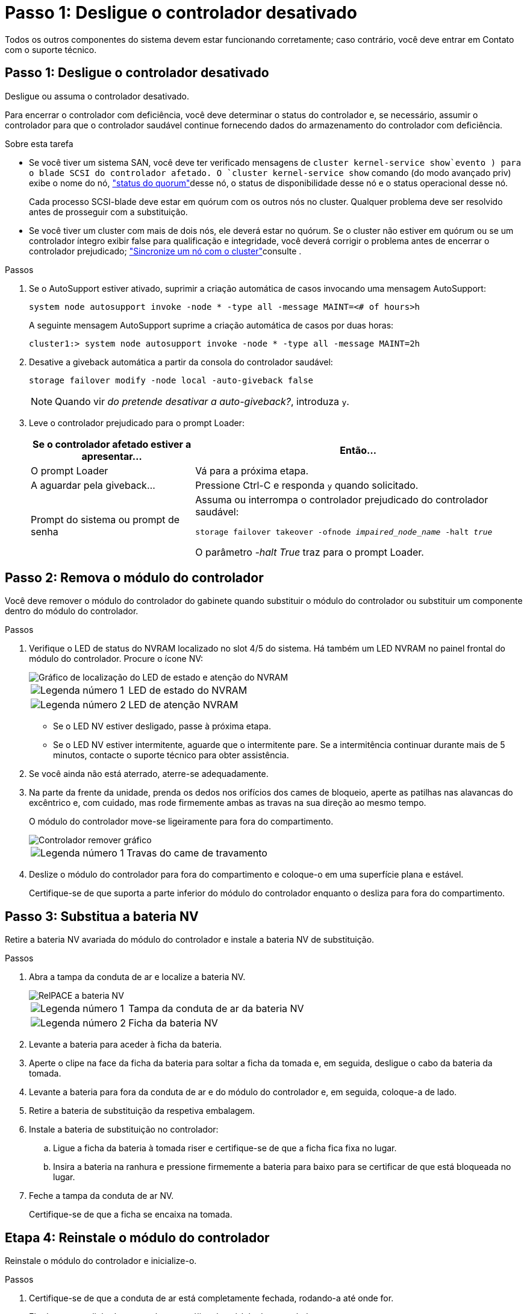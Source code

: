 = Passo 1: Desligue o controlador desativado
:allow-uri-read: 


Todos os outros componentes do sistema devem estar funcionando corretamente; caso contrário, você deve entrar em Contato com o suporte técnico.



== Passo 1: Desligue o controlador desativado

Desligue ou assuma o controlador desativado.

Para encerrar o controlador com deficiência, você deve determinar o status do controlador e, se necessário, assumir o controlador para que o controlador saudável continue fornecendo dados do armazenamento do controlador com deficiência.

.Sobre esta tarefa
* Se você tiver um sistema SAN, você deve ter verificado mensagens de  `cluster kernel-service show`evento ) para o blade SCSI do controlador afetado. O `cluster kernel-service show` comando (do modo avançado priv) exibe o nome do nó, link:https://docs.netapp.com/us-en/ontap/system-admin/display-nodes-cluster-task.html["status do quorum"]desse nó, o status de disponibilidade desse nó e o status operacional desse nó.
+
Cada processo SCSI-blade deve estar em quórum com os outros nós no cluster. Qualquer problema deve ser resolvido antes de prosseguir com a substituição.

* Se você tiver um cluster com mais de dois nós, ele deverá estar no quórum. Se o cluster não estiver em quórum ou se um controlador íntegro exibir false para qualificação e integridade, você deverá corrigir o problema antes de encerrar o controlador prejudicado; link:https://docs.netapp.com/us-en/ontap/system-admin/synchronize-node-cluster-task.html?q=Quorum["Sincronize um nó com o cluster"^]consulte .


.Passos
. Se o AutoSupport estiver ativado, suprimir a criação automática de casos invocando uma mensagem AutoSupport:
+
`system node autosupport invoke -node * -type all -message MAINT=<# of hours>h`

+
A seguinte mensagem AutoSupport suprime a criação automática de casos por duas horas:

+
`cluster1:> system node autosupport invoke -node * -type all -message MAINT=2h`

. Desative a giveback automática a partir da consola do controlador saudável:
+
`storage failover modify -node local -auto-giveback false`

+

NOTE: Quando vir _do pretende desativar a auto-giveback?_, introduza `y`.

. Leve o controlador prejudicado para o prompt Loader:
+
[cols="1,2"]
|===
| Se o controlador afetado estiver a apresentar... | Então... 


 a| 
O prompt Loader
 a| 
Vá para a próxima etapa.



 a| 
A aguardar pela giveback...
 a| 
Pressione Ctrl-C e responda `y` quando solicitado.



 a| 
Prompt do sistema ou prompt de senha
 a| 
Assuma ou interrompa o controlador prejudicado do controlador saudável:

`storage failover takeover -ofnode _impaired_node_name_ -halt _true_`

O parâmetro _-halt True_ traz para o prompt Loader.

|===




== Passo 2: Remova o módulo do controlador

Você deve remover o módulo do controlador do gabinete quando substituir o módulo do controlador ou substituir um componente dentro do módulo do controlador.

.Passos
. Verifique o LED de status do NVRAM localizado no slot 4/5 do sistema. Há também um LED NVRAM no painel frontal do módulo do controlador. Procure o ícone NV:
+
image::../media/drw_a1K-70-90_nvram-led_ieops-1463.svg[Gráfico de localização do LED de estado e atenção do NVRAM]

+
[cols="1,4"]
|===


 a| 
image:../media/icon_round_1.png["Legenda número 1"]
 a| 
LED de estado do NVRAM



 a| 
image:../media/icon_round_2.png["Legenda número 2"]
 a| 
LED de atenção NVRAM

|===
+
** Se o LED NV estiver desligado, passe à próxima etapa.
** Se o LED NV estiver intermitente, aguarde que o intermitente pare. Se a intermitência continuar durante mais de 5 minutos, contacte o suporte técnico para obter assistência.


. Se você ainda não está aterrado, aterre-se adequadamente.
. Na parte da frente da unidade, prenda os dedos nos orifícios dos cames de bloqueio, aperte as patilhas nas alavancas do excêntrico e, com cuidado, mas rode firmemente ambas as travas na sua direção ao mesmo tempo.
+
O módulo do controlador move-se ligeiramente para fora do compartimento.

+
image::../media/drw_a1k_pcm_remove_replace_ieops-1375.svg[Controlador remover gráfico]

+
[cols="1,4"]
|===


 a| 
image:../media/icon_round_1.png["Legenda número 1"]
| Travas do came de travamento 
|===
. Deslize o módulo do controlador para fora do compartimento e coloque-o em uma superfície plana e estável.
+
Certifique-se de que suporta a parte inferior do módulo do controlador enquanto o desliza para fora do compartimento.





== Passo 3: Substitua a bateria NV

Retire a bateria NV avariada do módulo do controlador e instale a bateria NV de substituição.

.Passos
. Abra a tampa da conduta de ar e localize a bateria NV.
+
image::../media/drw_a1k_remove_replace_nvmembat_ieops-1379.svg[RelPACE a bateria NV]

+
[cols="1,4"]
|===


 a| 
image:../media/icon_round_1.png["Legenda número 1"]
| Tampa da conduta de ar da bateria NV 


 a| 
image:../media/icon_round_2.png["Legenda número 2"]
 a| 
Ficha da bateria NV

|===
. Levante a bateria para aceder à ficha da bateria.
. Aperte o clipe na face da ficha da bateria para soltar a ficha da tomada e, em seguida, desligue o cabo da bateria da tomada.
. Levante a bateria para fora da conduta de ar e do módulo do controlador e, em seguida, coloque-a de lado.
. Retire a bateria de substituição da respetiva embalagem.
. Instale a bateria de substituição no controlador:
+
.. Ligue a ficha da bateria à tomada riser e certifique-se de que a ficha fica fixa no lugar.
.. Insira a bateria na ranhura e pressione firmemente a bateria para baixo para se certificar de que está bloqueada no lugar.


. Feche a tampa da conduta de ar NV.
+
Certifique-se de que a ficha se encaixa na tomada.





== Etapa 4: Reinstale o módulo do controlador

Reinstale o módulo do controlador e inicialize-o.

.Passos
. Certifique-se de que a conduta de ar está completamente fechada, rodando-a até onde for.
+
Ele deve estar alinhado com a chapa metálica do módulo do controlador.

. Alinhe a extremidade do módulo do controlador com a abertura no compartimento e deslize o módulo do controlador para dentro do chassi com as alavancas giradas para longe da frente do sistema.
. Assim que o módulo do controlador o impedir de deslizar para mais longe, rode as pegas do excêntrico para dentro até que fiquem presas por baixo das ventoinhas
+

NOTE: Não use força excessiva ao deslizar o módulo do controlador para dentro do compartimento para evitar danificar os conetores.

+
O módulo do controlador começa a inicializar assim que estiver totalmente encaixado no compartimento.

. Devolva o controlador afetado ao funcionamento normal, devolvendo o respetivo armazenamento: `storage failover giveback -ofnode _impaired_node_name_`.
. Se a giveback automática foi desativada, reative-a: `storage failover modify -node local -auto-giveback true`.
. Se o AutoSupport estiver ativado, restaurar/anular a criação automática de casos: `system node autosupport invoke -node * -type all -message MAINT=END`.




== Passo 5: Devolva a peça com falha ao NetApp

Devolva a peça com falha ao NetApp, conforme descrito nas instruções de RMA fornecidas com o kit. Consulte a https://mysupport.netapp.com/site/info/rma["Devolução de peças e substituições"] página para obter mais informações.
